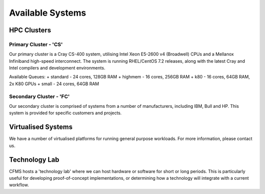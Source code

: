 =================
Available Systems
=================

HPC Clusters
============

Primary Cluster - 'CS'
---------------

Our primary cluster is a Cray CS-400 system, utilising Intel Xeon E5-2600 v4 (Broadwell) CPUs and a Mellanox Infiniband high-speed
interconnect.  The system is running RHEL/CentOS 7.2 releases, along with the latest Cray and Intel compilers and development environments.


Available Queues:
+ standard - 24 cores, 128GB RAM
+ highmem - 16 cores, 256GB RAM
+ k80 - 16 cores, 64GB RAM, 2x K80 GPUs
+ small - 24 cores, 64GB RAM


Secondary Cluster - 'FC'
-----------------

Our secondary cluster is comprised of systems from a number of manufacturers, including IBM, Bull and HP.  This system is provided for specific
customers and projects.

Virtualised Systems
===================

We have a number of virtualised platforms for running general purpose workloads.  For more information, please contact us.

Technology Lab
==============

CFMS hosts a 'technology lab' where we can host hardware or software for short or long periods.   This is particularly useful for developing
proof-of-concept implementations, or determining how a technology will integrate with a current workflow.
